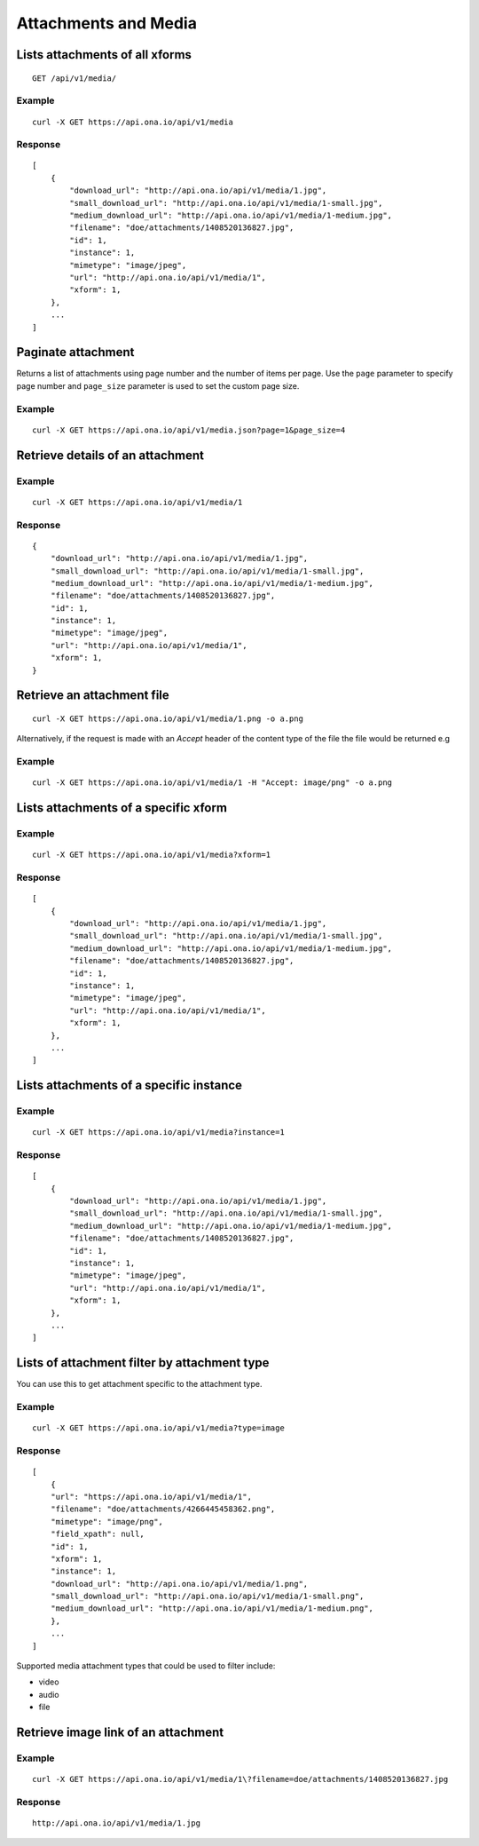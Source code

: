 
Attachments and Media
*********************

Lists attachments of all xforms
-------------------------------
::

	GET /api/v1/media/


Example
^^^^^^^
::

       curl -X GET https://api.ona.io/api/v1/media

Response
^^^^^^^^
::

    [
        {
            "download_url": "http://api.ona.io/api/v1/media/1.jpg",
            "small_download_url": "http://api.ona.io/api/v1/media/1-small.jpg",
            "medium_download_url": "http://api.ona.io/api/v1/media/1-medium.jpg",
            "filename": "doe/attachments/1408520136827.jpg",
            "id": 1,
            "instance": 1,
            "mimetype": "image/jpeg",
            "url": "http://api.ona.io/api/v1/media/1",
            "xform": 1,
        },
        ...
    ]

Paginate attachment
-------------------
Returns a list of attachments using page number and the number of items per page. Use the ``page`` parameter to specify page number and ``page_size`` parameter is used to set the custom page size.

Example
^^^^^^^
::
  
      curl -X GET https://api.ona.io/api/v1/media.json?page=1&page_size=4

Retrieve details of an attachment
---------------------------------
.. raw:: html

    <pre class="prettyprint">  GET /api/v1/media/<code>{pk}</code></pre>
    
Example
^^^^^^^
::

      curl -X GET https://api.ona.io/api/v1/media/1

Response
^^^^^^^^

::

    {
        "download_url": "http://api.ona.io/api/v1/media/1.jpg",
        "small_download_url": "http://api.ona.io/api/v1/media/1-small.jpg",
        "medium_download_url": "http://api.ona.io/api/v1/media/1-medium.jpg",
        "filename": "doe/attachments/1408520136827.jpg",
        "id": 1,
        "instance": 1,
        "mimetype": "image/jpeg",
        "url": "http://api.ona.io/api/v1/media/1",
        "xform": 1,
    }

Retrieve an attachment file
---------------------------

.. raw:: html

    <pre class="prettyprint">GET /api/v1/media/<code>{pk}.{format}</code></pre>
    
::

    curl -X GET https://api.ona.io/api/v1/media/1.png -o a.png

Alternatively, if the request is made with an `Accept` header of the
content type of the file the file would be returned e.g

.. raw:: html

    <pre class="prettyprint">GET /api/v1/media/<code>{pk}</code> Accept: image/png </pre>
    
Example
^^^^^^^

::

    curl -X GET https://api.ona.io/api/v1/media/1 -H "Accept: image/png" -o a.png

Lists attachments of a specific xform
-------------------------------------

.. raw:: html

    <pre class="prettyprint">GET /api/v1/media/?xform=<code>{xform}</code></pre>
    
Example
^^^^^^^
::

     curl -X GET https://api.ona.io/api/v1/media?xform=1

Response
^^^^^^^^
::

    [
        {
            "download_url": "http://api.ona.io/api/v1/media/1.jpg",
            "small_download_url": "http://api.ona.io/api/v1/media/1-small.jpg",
            "medium_download_url": "http://api.ona.io/api/v1/media/1-medium.jpg",
            "filename": "doe/attachments/1408520136827.jpg",
            "id": 1,
            "instance": 1,
            "mimetype": "image/jpeg",
            "url": "http://api.ona.io/api/v1/media/1",
            "xform": 1,
        },
        ...
    ]

Lists attachments of a specific instance
----------------------------------------

.. raw:: html

    <pre class="prettyprint">GET /api/v1/media?instance=<code>{instance}</code></pre>
 

Example
^^^^^^^

::

     curl -X GET https://api.ona.io/api/v1/media?instance=1

Response
^^^^^^^^
::


    [
        {
            "download_url": "http://api.ona.io/api/v1/media/1.jpg",
            "small_download_url": "http://api.ona.io/api/v1/media/1-small.jpg",
            "medium_download_url": "http://api.ona.io/api/v1/media/1-medium.jpg",
            "filename": "doe/attachments/1408520136827.jpg",
            "id": 1,
            "instance": 1,
            "mimetype": "image/jpeg",
            "url": "http://api.ona.io/api/v1/media/1",
            "xform": 1,
        },
        ...
    ]

Lists of attachment filter by attachment type
---------------------------------------------
.. raw:: html

    <pre class="prettyprint">GET /api/v1/media?xform=<code>{xform_id}</code>&?type=<code>{attachment_type}</code></pre>

You can use this to get attachment specific to the attachment type.

Example
^^^^^^^
::


    curl -X GET https://api.ona.io/api/v1/media?type=image

Response
^^^^^^^^
::


    [
        {
        "url": "https://api.ona.io/api/v1/media/1",
        "filename": "doe/attachments/4266445458362.png",
        "mimetype": "image/png",
        "field_xpath": null,
        "id": 1,
        "xform": 1,
        "instance": 1,
        "download_url": "http://api.ona.io/api/v1/media/1.png",
        "small_download_url": "http://api.ona.io/api/v1/media/1-small.png",
        "medium_download_url": "http://api.ona.io/api/v1/media/1-medium.png",
        },
        ...
    ]

Supported media attachment types that could be used to filter include:

- video
- audio
- file

Retrieve image link of an attachment
------------------------------------

.. raw:: html

    <pre class="prettyprint">GET /api/v1/media/<code>{pk}</code></pre>
    
Example
^^^^^^^
::


    curl -X GET https://api.ona.io/api/v1/media/1\?filename=doe/attachments/1408520136827.jpg

Response
^^^^^^^^
::

        http://api.ona.io/api/v1/media/1.jpg

    
